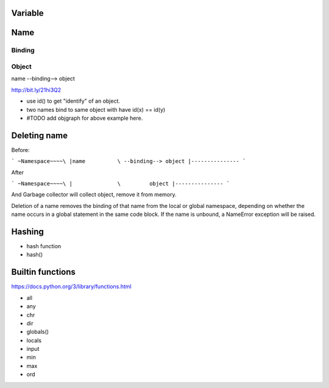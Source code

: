 Variable
--------

Name
----

Binding
~~~~~~~

Object
~~~~~~

name --binding--> object

http://bit.ly/21hi3Q2


- use id() to get "identify" of an object.
- two names bind to same object with have id(x) == id(y)
- #TODO add objgraph for above example here.

Deleting name
-------------

Before:

```
~Namespace~~~~\  
|name          \ --binding--> object
|---------------
```

After

```
~Namespace~~~~\
|              \         object
|---------------
```

And Garbage collector will collect object, remove it from memory.

Deletion of a name removes the binding of that name from the local or global 
namespace, depending on whether the name occurs in a global statement in the 
same code block. If the name is unbound, a NameError exception will be raised.

Hashing
-------

- hash function
- hash()

Builtin functions
-----------------

https://docs.python.org/3/library/functions.html

- all
- any
- chr
- dir
- globals()
- locals
- input
- min
- max
- ord
